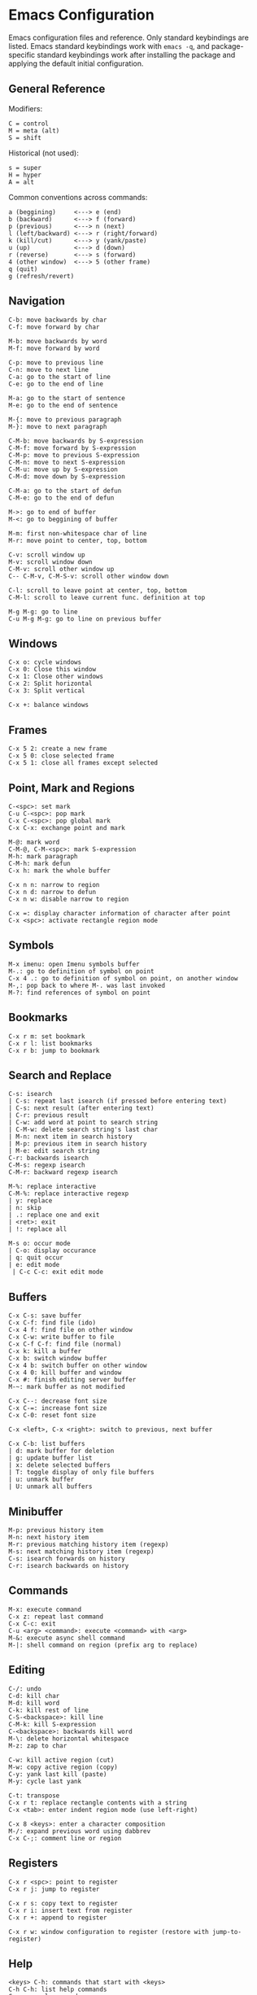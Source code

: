 * Emacs Configuration
Emacs configuration files and reference. Only standard keybindings are listed. Emacs standard keybindings work with =emacs -q=, and package-specific standard keybindings work after installing the package and applying the default initial configuration.

** General Reference
Modifiers:
 #+begin_src
C = control
M = meta (alt)
S = shift
#+end_src

Historical (not used):
#+begin_src
s = super
H = hyper
A = alt
 #+end_src

Common conventions across commands:
 #+begin_src
a (beggining)     <---> e (end)
b (backward)      <---> f (forward)
p (previous)      <---> n (next)
l (left/backward) <---> r (right/forward)
k (kill/cut)      <---> y (yank/paste)
u (up)            <---> d (down)
r (reverse)       <---> s (forward)
4 (other window)  <---> 5 (other frame)
q (quit)
g (refresh/revert)
 #+end_src

** Navigation
#+begin_src
C-b: move backwards by char
C-f: move forward by char

M-b: move backwards by word
M-f: move forward by word

C-p: move to previous line
C-n: move to next line
C-a: go to the start of line
C-e: go to the end of line

M-a: go to the start of sentence
M-e: go to the end of sentence

M-{: move to previous paragraph
M-}: move to next paragraph

C-M-b: move backwards by S-expression
C-M-f: move forward by S-expression
C-M-p: move to previous S-expression
C-M-n: move to next S-expression
C-M-u: move up by S-expression
C-M-d: move down by S-expression

C-M-a: go to the start of defun
C-M-e: go to the end of defun

M->: go to end of buffer
M-<: go to beggining of buffer

M-m: first non-whitespace char of line
M-r: move point to center, top, bottom

C-v: scroll window up
M-v: scroll window down
C-M-v: scroll other window up
C-- C-M-v, C-M-S-v: scroll other window down

C-l: scroll to leave point at center, top, bottom
C-M-l: scroll to leave current func. definition at top

M-g M-g: go to line
C-u M-g M-g: go to line on previous buffer
#+end_src

** Windows
#+begin_src
C-x o: cycle windows
C-x 0: Close this window
C-x 1: Close other windows
C-x 2: Split horizontal
C-x 3: Split vertical

C-x +: balance windows
#+end_src

** Frames
#+begin_src
C-x 5 2: create a new frame
C-x 5 0: close selected frame
C-x 5 1: close all frames except selected
#+end_src

** Point, Mark and Regions
#+begin_src
C-<spc>: set mark
C-u C-<spc>: pop mark
C-x C-<spc>: pop global mark
C-x C-x: exchange point and mark

M-@: mark word
C-M-@, C-M-<spc>: mark S-expression
M-h: mark paragraph
C-M-h: mark defun
C-x h: mark the whole buffer

C-x n n: narrow to region
C-x n d: narrow to defun
C-x n w: disable narrow to region

C-x =: display character information of character after point
C-x <spc>: activate rectangle region mode
#+end_src

** Symbols
#+begin_src
M-x imenu: open Imenu symbols buffer
M-.: go to definition of symbol on point
C-x 4 .: go to definition of symbol on point, on another window
M-,: pop back to where M-. was last invoked
M-?: find references of symbol on point
#+end_src

** Bookmarks
#+begin_src
C-x r m: set bookmark
C-x r l: list bookmarks
C-x r b: jump to bookmark
#+end_src

** Search and Replace
#+begin_src
C-s: isearch
| C-s: repeat last isearch (if pressed before entering text)
| C-s: next result (after entering text)
| C-r: previous result
| C-w: add word at point to search string
| C-M-w: delete search string's last char
| M-n: next item in search history
| M-p: previous item in search history
| M-e: edit search string
C-r: backwards isearch
C-M-s: regexp isearch
C-M-r: backward regexp isearch

M-%: replace interactive
C-M-%: replace interactive regexp
| y: replace
| n: skip
| .: replace one and exit
| <ret>: exit
| !: replace all

M-s o: occur mode
| C-o: display occurance
| q: quit occur
| e: edit mode
 | C-c C-c: exit edit mode
#+end_src

** Buffers
#+begin_src
C-x C-s: save buffer
C-x C-f: find file (ido)
C-x 4 f: find file on other window
C-x C-w: write buffer to file
C-x C-f C-f: find file (normal)
C-x k: kill a buffer
C-x b: switch window buffer
C-x 4 b: switch buffer on other window
C-x 4 0: kill buffer and window
C-x #: finish editing server buffer
M-~: mark buffer as not modified

C-x C--: decrease font size
C-x C-=: increase font size
C-x C-0: reset font size

C-x <left>, C-x <right>: switch to previous, next buffer

C-x C-b: list buffers
| d: mark buffer for deletion
| g: update buffer list
| x: delete selected buffers
| T: toggle display of only file buffers
| u: unmark buffer
| U: unmark all buffers
#+end_src

** Minibuffer
#+begin_src
M-p: previous history item
M-n: next history item
M-r: previous matching history item (regexp)
M-s: next matching history item (regexp)
C-s: isearch forwards on history
C-r: isearch backwards on history
#+end_src

** Commands
#+begin_src
M-x: execute command
C-x z: repeat last command
C-x C-c: exit
C-u <arg> <command>: execute <command> with <arg>
M-&: execute async shell command
M-|: shell command on region (prefix arg to replace)
#+end_src

** Editing
#+begin_src
C-/: undo
C-d: kill char
M-d: kill word
C-k: kill rest of line
C-S-<backspace>: kill line
C-M-k: kill S-expression
C-<backspace>: backwards kill word
M-\: delete horizontal whitespace
M-z: zap to char

C-w: kill active region (cut)
M-w: copy active region (copy)
C-y: yank last kill (paste)
M-y: cycle last yank

C-t: transpose
C-x r t: replace rectangle contents with a string
C-x <tab>: enter indent region mode (use left-right)

C-x 8 <keys>: enter a character composition
M-/: expand previous word using dabbrev
C-x C-;: comment line or region
#+end_src

** Registers
#+begin_src
C-x r <spc>: point to register
C-x r j: jump to register

C-x r s: copy text to register
C-x r i: insert text from register
C-x r +: append to register

C-x r w: window configuration to register (restore with jump-to-register)
#+end_src

** Help
#+begin_src
<keys> C-h: commands that start with <keys>
C-h C-h: list help commands
C-g: cancel command
ESC ESC ESC: cancel command (even recursive)
C-h s: syntax table for current mode
C-h v: describe variable
C-h f: describe function
C-h m: describe modes
C-h k <keys>: show full documentation for key sequence
C-h c <keys>: show command run for key sequence
C-h o: describe symbol
C-h S: show symbol information in manual
C-h l: view lossage (key history)
C-h b: show all keybindings
C-h e: open *Messages* buffer
C-h C-a: show information about Emacs
#+end_src

** Dired
#+begin_src
C-x C-d: list directory
C-x d: dired
| <ret>: visit file or directory on point
| ^: go up one directory
| q: quit dired
| +: create directory
| n, p, C-n, C-p: move down/up
| R: rename file (mv)
| D: delete file (rm)
| S: create symbolic link
| y: show file type
| d: flag file for deletion
| u: unmark file
| x: delete flagged files
| v: view selected file, read only (q to quit)
| C: copy selected file (cp)
| g: update dired buffer
| !: run command on file at point
| &: run command on file at point (asynchronously)
| C-x C-q: writeable dired mode
C-x 4 d: dired on other window
M-x find-name-dired: search for files recursively
#+end_src

** Emacs Lisp
#+begin_src
C-x C-e: eval last S-expression
C-M-x: eval defun
M-:: eval expression
M-x ielm: interactive elisp REPL
#+end_src

** Edebug
#+begin_src
C-u M-x eval-defun: instrument function for Edebug
| ?: show Edebug keys
| c: continue
| <spc>: step (next)
| i: step into
| e: evaluate expression
| q: quit to top level
#+end_src

** Compilation Mode
#+begin_src
g: recompile
M-p: go to previous error
M-n: go to next error
#+end_src

** GNU Bug Tracker
#+begin_src
M-x debbugs-gnu: open GNU bug tracker
| n, p: next, previous issue
| t: tag issue
| <ret>: read issue messages on point
 | n, p: next unread, previous unread message
 | N, P: next, previous message
#+end_src

** Winner Mode
#+begin_src
C-c <left>: undo windows layout change
C-c <right>: redo windows layout change
#+end_src

** ChangeLog
#+begin_src
C-x 4 a: Add change log entry on another window
#+end_src

** Gnus
Group buffer:
#+begin_src
<ret>: select current group
C-u <ret>: select current group, fetch old articles
m: compose a new message (mail)
G V: create new virtual group
G v: add group on point to a virtual group
G G: make nnir group (search articles)
C-u G G: make nnir group (search articles) with constraints
L: list all groups
#+end_src

Summary Buffer:
#+begin_src
M-g: fetch new articles
C-u M-g: fetch new articles and show old ones
n: next unread article
p: previous unread article
q: back to Group buffer
r: reply to author
R: reply to author with original
S w: wide reply (people in 'To', 'From' and 'Cc')
S W: wide reply with original
#+end_src

Article Buffer:
#+begin_src
K o: save MIME part (attachment)
#+end_src

Message mode:
#+begin_src
C-x m: compose a new message (mail)
| C-c C-c: send message
| C-c C-k: kill message (cancel)
| C-c C-a: add attachment
#+end_src

** Company
#+begin_src
M-n: next match
M-p: previous match
M-x company-complete: initiate completion
#+end_src

** Packages
#+begin_src
M-x package-install-selected-packages: install selected packages
M-x package-delete: delete a package
M-x package-install: install a package
#+end_src

** Magit
#+begin_src
M-x magit-status: magit main repository status panel
| c: commit
 | C-c C-c: save commit message
 | C-c C-k: abort commit
| l: log
| k: discard
| F: pull
| P: push
| s: stage
| u: unstage
| g: refresh
| h: help
| z: stash
| b: branching
| !: run git command
C-c M-g: file popup
#+end_src

** Projectile
Using =C-c p= as the value for =projectile-command-map=:
#+begin_src
C-c p p: switch to project
C-u C-c p p: run command in project
C-c p f: find file in project
C-c p d: find directory in project
C-c p s g: recursive grep in project
C-c p D: project dired
C-c p r: find and replace in project
C-c p x s: run shell in project
#+end_src

** Shell
#+begin_src
C-c M-o: clear screen
C-c C-c: send interrupt
M-r: backward history isearch
C-d: send EOF to shell
C-c C-p: move to the previous prompt
C-c C-n: move to the next prompt
M-p: previous input
M-n: next input
#+end_src

** Man Mode
#+begin_src
M-x man: enter man mode
| n, p: next, previous section
#+end_src

** Ibuffer
#+begin_src
M-x ibuffer: enter Ibuffer
| d: mark buffer for deletion
| x: kill all marked buffers
| U: unmark all buffers
| q: bury Ibuffer
| n, p: next, previous line
| <tab>: skip to next section
#+end_src

** Ispell
#+begin_src
M-x ispell: interactively check for spelling errors
M-x ispell-change-dictionary: change Ispell dictionary
M-x flyspell-mode: enable on-the-fly spell checking
M-x flyspell-prog-mode: enable on-the-fly spell checking (comments only)
M-$: spell check word on point
#+end_src

** RE-Builder
#+begin_src
M-x re-builder: open the regular expression builder
| C-c C-q: quit
| C-c C-w: copy current regular expression
| C-c C-b: change target buffer
| C-c C-u: force update
#+end_src

** Org Mode
#+begin_src
M-x org-agenda: view Org agenda
| f, b: forward, backward in time
| n, p: next, previous item
| .: go to today
| w: week view
| y: year view
| d: day view

<tab>: cycle selected tree visibility
S-<tab>: cycle entire file tree visibility
C-<left>, C-<right>: cycle 'thing' left or right (values)
C-c C-c: run 'thing' (run code, check checkbox, etc.)
C-c C-t: cycle TODO state
C-c C-j: org go to
C-c C-e: export file
C-c /: org sparse tree
C-,: cycle agenda files
C-c ^: sort entries

C-c .: insert timestamp
| S-<left>, S-<right>: move to previous, next calendar day
| <ret>: select calendar day

C-c C-x c: clone tree with time shift
C-c C-x C-w: kill subtree
C-c C-x C-y: yank subtree
C-c C-x C-v: toggle inline images

C-c C-w: refile entry
C-c C-l: insert link
< s <tab>: insert code block

C-c C-b, C-c C-f: previous, next heading (same level)
C-c C-p, C-c C-n: previous, next heading (visible)

M-S-<left>, M-S-<right>: promote, demote subtree
#+end_src

** EWW
#+begin_src
M-x eww: open EWW on a specified URL
| l, r: previous, next page
| R: remove non-text content
| G: open another URL
| g: reload
| <tab>: next link
| S-<tab>: previous link
| q: quit
| <, >: top, bottom of page
#+end_src

** Hi-Lock
#+begin_src
M-s h .: highlight symbol at point
M-s h r: highlight regexp
M-s h l: highlight lines matching regexp
#+end_src

** Info
#+begin_src
M-x info-apropos: search for text in all manuals
C-h i: info documentation reader
| l, r: go backward, forward in history of visited nodes
| u: go to superior node of current node
| <tab>: next link
| S-<tab>: previous link
| I: look up something in the current manual's index
| s: search for regexp in the current manual
#+end_src

** Macros
#+BEGIN_SRC
F3: start recording keyboard macro
F4: stop recording keyboard macro (if recording a macro)
F4: playback last recorded keyboard macro
C-x C-k r: apply last keyboard macro to all lines in region
C-x C-k <ret>: edit last keyboard macro
C-x C-k x: store last keyboard macro in a register
#+END_SRC

** SQL
#+BEGIN_SRC
M-x sql-mode: enable SQL mode
M-x sql-postgres: login into PostgreSQL database
C-c C-c: send current paragraph to the SQL process
C-c C-r: send region to the SQL process
#+END_SRC
